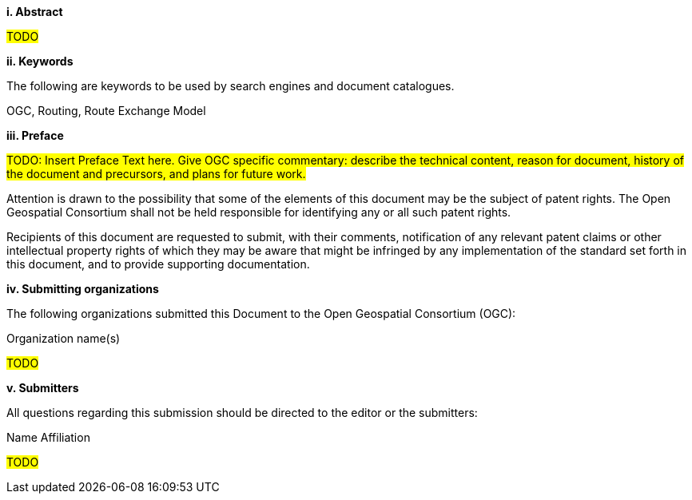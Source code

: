 [big]*i.     Abstract*

#TODO#

[big]*ii.    Keywords*

The following are keywords to be used by search engines and document catalogues.

OGC, Routing, Route Exchange Model

[big]*iii.   Preface*

#TODO: Insert Preface Text here. Give OGC specific commentary: describe the technical content, reason for document, history of the document and precursors, and plans for future work.#

Attention is drawn to the possibility that some of the elements of this document may be the subject of patent rights. The Open Geospatial Consortium shall not be held responsible for identifying any or all such patent rights.

Recipients of this document are requested to submit, with their comments, notification of any relevant patent claims or other intellectual property rights of which they may be aware that might be infringed by any implementation of the standard set forth in this document, and to provide supporting documentation.

[big]*iv.    Submitting organizations*

The following organizations submitted this Document to the Open Geospatial Consortium (OGC):

Organization name(s)

#TODO#

[big]*v.     Submitters*

All questions regarding this submission should be directed to the editor or the submitters:

Name  Affiliation

#TODO#
